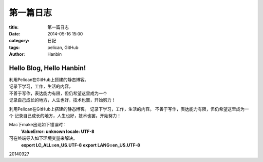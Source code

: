 第一篇日志
############


:title: 第一篇日志
:date: 2014-05-16 15:00
:category: 日記
:tags: pelican, GitHub
:author: Hanbin


Hello Blog, Hello Hanbin!
===========================

| 利用Pelican在GitHub上搭建的静态博客。
| 记录下学习，工作，生活的内容。
| 不善于写作，表达能力有限，但仍希望这里成为一个
| 记录自己成长的地方，人生也好，技术也罢，开始努力！

利用Pelican在GitHub上搭建的静态博客。
记录下学习，工作，生活的内容。
不善于写作，表达能力有限，但仍希望这里成为一个
记录自己成长的地方，人生也好，技术也罢，开始努力！


Mac下make出现如下错误时：
  **ValueError: unknown locale: UTF-8** 
  
可在终端导入如下环境变量来解决。
  **export LC_ALL=en_US.UTF-8** 
  **export LANG=en_US.UTF-8** 

20140927